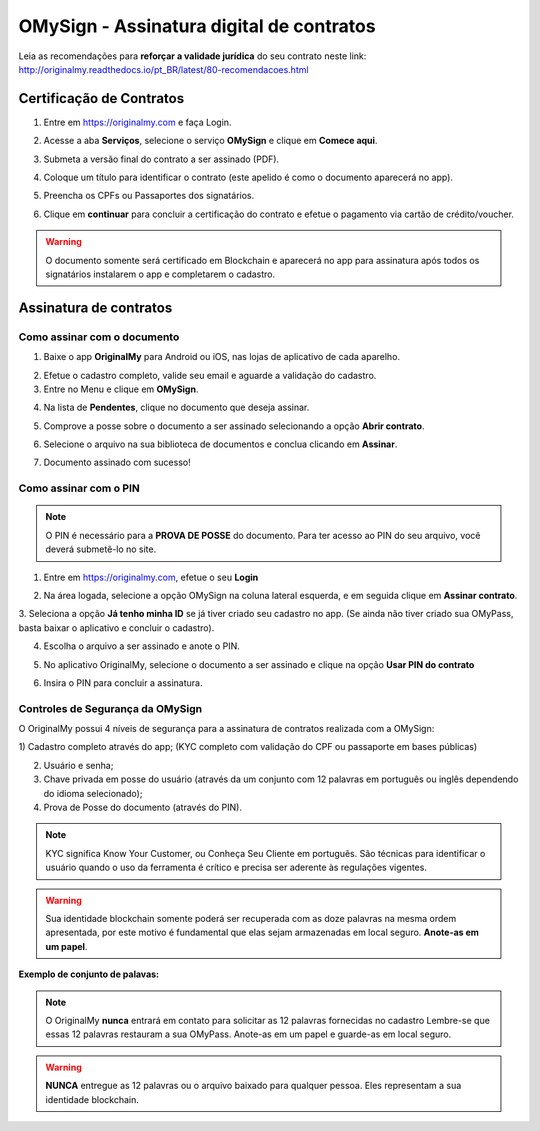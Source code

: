 OMySign - Assinatura digital de contratos 
=================================

Leia as recomendações para **reforçar a validade jurídica** do seu contrato neste link:                         http://originalmy.readthedocs.io/pt_BR/latest/80-recomendacoes.html

=========================
Certificação de Contratos
=========================

1. Entre em https://originalmy.com e faça Login.

.. image:: images/omysign1.JPG
  :scale: 70%

2. Acesse a aba **Serviços**, selecione o serviço **OMySign** e clique em **Comece aqui**.

.. image:: images/omysign2.JPG
  :scale: 50%

3. Submeta a versão final do contrato a ser assinado (PDF).

.. image:: images/omysign3.JPG
  :scale: 70%

4. Coloque um título para identificar o contrato (este apelido é como o documento aparecerá no app).

.. image:: images/omysign4.JPG
  :scale: 70%

5. Preencha os CPFs ou Passaportes dos signatários.

.. image:: images/omysign5.JPG
  :scale: 70%
  
6.  Clique em **continuar** para concluir a certificação do contrato e efetue o pagamento via cartão de crédito/voucher.

.. image:: images/omysign6.JPG
  :scale: 70%

.. warning:: O documento somente será certificado em Blockchain e aparecerá no app para assinatura após todos os signatários instalarem o app e completarem o cadastro.


=======================
Assinatura de contratos
=======================


Como assinar com o documento
---------------------------------

1. Baixe o app **OriginalMy** para Android ou iOS, nas lojas de aplicativo de cada aparelho. 

.. image:: images/assinatura1.jpg
 :scale: 50%

2. Efetue o cadastro completo, valide seu email e aguarde a validação do cadastro. 


3. Entre no Menu e clique em **OMySign**.

.. image:: images/assinatura2.jpg
 :scale: 40%

4. Na lista de **Pendentes**, clique no documento que deseja assinar.

.. image:: images/assinatura3.jpg
 :scale: 40%

5. Comprove a posse sobre o documento a ser assinado selecionando a opção **Abrir contrato**.

.. image:: images/assinatura4.jpg
 :scale: 40%
 
6. Selecione o arquivo na sua biblioteca de documentos e conclua clicando em **Assinar**.
 
.. image:: images/assinatura5.jpg
 :scale: 40%
 
7. Documento assinado com sucesso!
  
.. image:: images/assinatura6.jpg
 :scale: 50%
 
 

Como assinar com o PIN
---------------------------------

.. note:: O PIN é necessário para a **PROVA DE POSSE** do documento. Para ter acesso ao PIN do seu arquivo, você deverá submetê-lo no site.

1. Entre em https://originalmy.com, efetue o seu **Login**

.. image:: images/omysign1.JPG
  :scale: 70%
  
2. Na área logada, selecione a opção OMySign na coluna lateral esquerda, e em seguida clique em **Assinar contrato**.

.. image:: images/assinar-pin.JPG
 :scale: 70%
 
3. Seleciona a opção **Já tenho minha ID** se já tiver criado seu cadastro no app. 
(Se ainda não tiver criado sua OMyPass, basta baixar o aplicativo e concluir o cadastro).
 
.. image:: images/assinar-pin2.JPG
 :scale: 70%
 
4. Escolha o arquivo a ser assinado e anote o PIN.
 
.. image:: images/assinar-pin3.JPG
 :scale: 70%
 
5. No aplicativo OriginalMy, selecione o documento a ser assinado e clique na opção **Usar PIN do contrato**

.. image:: images/assinar-pin44.jpeg
 :scale: 40%
 
6. Insira o PIN para concluir a assinatura.
 
.. image:: images/assinar-pin55.jpeg
 :scale: 40%
 
 
   
Controles de Segurança da OMySign
-----------------------------------------------------

O OriginalMy possui 4 níveis de segurança para a assinatura de contratos realizada com a OMySign:

1) Cadastro completo através do app; 
(KYC completo com validação do CPF ou passaporte em bases públicas)

2) Usuário e senha;

3) Chave privada em posse do usuário (através da um conjunto com 12 palavras em português ou inglês dependendo do idioma selecionado);

4) Prova de Posse do documento (através do PIN).

.. note:: KYC significa Know Your Customer, ou Conheça Seu Cliente em português. São técnicas para identificar o usuário quando o uso da ferramenta é crítico e precisa ser aderente às regulações vigentes.

.. warning:: Sua identidade blockchain somente poderá ser recuperada com as doze palavras na mesma ordem apresentada, por este motivo é fundamental que elas sejam armazenadas em local seguro. **Anote-as em um papel**.

**Exemplo de conjunto de palavas:** 

.. image:: images/chavederecuperaçao1.jpg
  :scale: 10%

.. note:: O OriginalMy **nunca** entrará em contato para solicitar as 12 palavras fornecidas no cadastro
  Lembre-se que essas 12 palavras restauram a sua OMyPass.
  Anote-as em um papel e guarde-as em local seguro.
  
.. warning:: **NUNCA** entregue as 12 palavras ou o arquivo baixado para qualquer pessoa. Eles representam a sua identidade blockchain.




